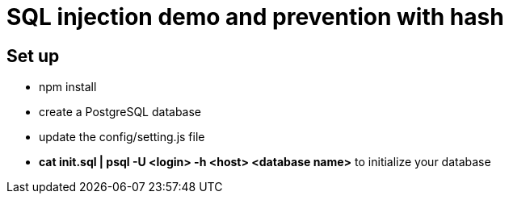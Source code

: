 = SQL injection demo and prevention with hash

== Set up

* npm install 
* create a PostgreSQL database
* update the config/setting.js file 
* *cat init.sql | psql -U <login> -h <host> <database name>* to initialize your database
